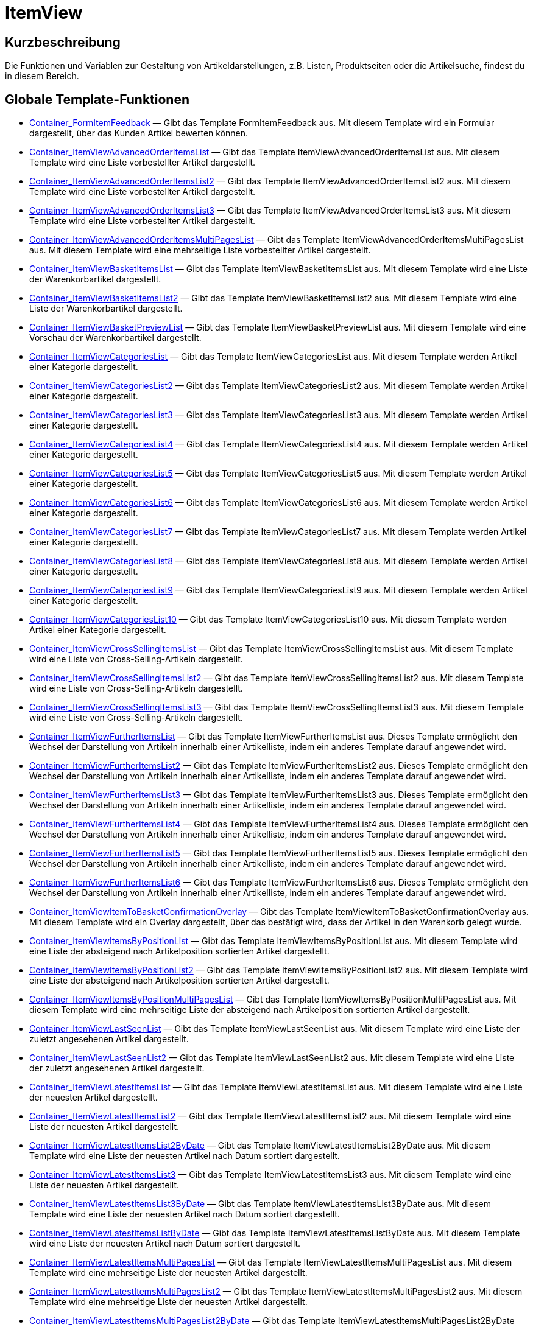 = ItemView
:lang: de
// include::{includedir}/_header.adoc[]
:keywords: ItemView
:position: 0

//  auto generated content Thu, 06 Jul 2017 00:26:28 +0200
== Kurzbeschreibung

Die Funktionen und Variablen zur Gestaltung von Artikeldarstellungen, z.B. Listen, Produktseiten oder die Artikelsuche, findest du in diesem Bereich.

== Globale Template-Funktionen

* <<omni-channel/online-shop/webshop-einrichten/cms-syntax#webdesign-itemview-container-formitemfeedback, Container_FormItemFeedback>> — Gibt das Template FormItemFeedback aus. Mit diesem Template wird ein Formular dargestellt, über das Kunden Artikel bewerten können.
* <<omni-channel/online-shop/webshop-einrichten/cms-syntax#webdesign-itemview-container-itemviewadvancedorderitemslist, Container_ItemViewAdvancedOrderItemsList>> — Gibt das Template ItemViewAdvancedOrderItemsList aus. Mit diesem Template wird eine Liste vorbestellter Artikel dargestellt.
* <<omni-channel/online-shop/webshop-einrichten/cms-syntax#webdesign-itemview-container-itemviewadvancedorderitemslist2, Container_ItemViewAdvancedOrderItemsList2>> — Gibt das Template ItemViewAdvancedOrderItemsList2 aus. Mit diesem Template wird eine Liste vorbestellter Artikel dargestellt.
* <<omni-channel/online-shop/webshop-einrichten/cms-syntax#webdesign-itemview-container-itemviewadvancedorderitemslist3, Container_ItemViewAdvancedOrderItemsList3>> — Gibt das Template ItemViewAdvancedOrderItemsList3 aus. Mit diesem Template wird eine Liste vorbestellter Artikel dargestellt.
* <<omni-channel/online-shop/webshop-einrichten/cms-syntax#webdesign-itemview-container-itemviewadvancedorderitemsmultipageslist, Container_ItemViewAdvancedOrderItemsMultiPagesList>> — Gibt das Template ItemViewAdvancedOrderItemsMultiPagesList aus. Mit diesem Template wird eine mehrseitige Liste vorbestellter Artikel dargestellt.
* <<omni-channel/online-shop/webshop-einrichten/cms-syntax#webdesign-itemview-container-itemviewbasketitemslist, Container_ItemViewBasketItemsList>> — Gibt das Template ItemViewBasketItemsList aus. Mit diesem Template wird eine Liste der Warenkorbartikel dargestellt.
* <<omni-channel/online-shop/webshop-einrichten/cms-syntax#webdesign-itemview-container-itemviewbasketitemslist2, Container_ItemViewBasketItemsList2>> — Gibt das Template ItemViewBasketItemsList2 aus. Mit diesem Template wird eine Liste der Warenkorbartikel dargestellt.
* <<omni-channel/online-shop/webshop-einrichten/cms-syntax#webdesign-itemview-container-itemviewbasketpreviewlist, Container_ItemViewBasketPreviewList>> — Gibt das Template ItemViewBasketPreviewList aus. Mit diesem Template wird eine Vorschau der Warenkorbartikel dargestellt.
* <<omni-channel/online-shop/webshop-einrichten/cms-syntax#webdesign-itemview-container-itemviewcategorieslist, Container_ItemViewCategoriesList>> — Gibt das Template ItemViewCategoriesList aus. Mit diesem Template werden Artikel einer Kategorie dargestellt.
* <<omni-channel/online-shop/webshop-einrichten/cms-syntax#webdesign-itemview-container-itemviewcategorieslist2, Container_ItemViewCategoriesList2>> — Gibt das Template ItemViewCategoriesList2 aus. Mit diesem Template werden Artikel einer Kategorie dargestellt.
* <<omni-channel/online-shop/webshop-einrichten/cms-syntax#webdesign-itemview-container-itemviewcategorieslist3, Container_ItemViewCategoriesList3>> — Gibt das Template ItemViewCategoriesList3 aus. Mit diesem Template werden Artikel einer Kategorie dargestellt.
* <<omni-channel/online-shop/webshop-einrichten/cms-syntax#webdesign-itemview-container-itemviewcategorieslist4, Container_ItemViewCategoriesList4>> — Gibt das Template ItemViewCategoriesList4 aus. Mit diesem Template werden Artikel einer Kategorie dargestellt.
* <<omni-channel/online-shop/webshop-einrichten/cms-syntax#webdesign-itemview-container-itemviewcategorieslist5, Container_ItemViewCategoriesList5>> — Gibt das Template ItemViewCategoriesList5 aus. Mit diesem Template werden Artikel einer Kategorie dargestellt.
* <<omni-channel/online-shop/webshop-einrichten/cms-syntax#webdesign-itemview-container-itemviewcategorieslist6, Container_ItemViewCategoriesList6>> — Gibt das Template ItemViewCategoriesList6 aus. Mit diesem Template werden Artikel einer Kategorie dargestellt.
* <<omni-channel/online-shop/webshop-einrichten/cms-syntax#webdesign-itemview-container-itemviewcategorieslist7, Container_ItemViewCategoriesList7>> — Gibt das Template ItemViewCategoriesList7 aus. Mit diesem Template werden Artikel einer Kategorie dargestellt.
* <<omni-channel/online-shop/webshop-einrichten/cms-syntax#webdesign-itemview-container-itemviewcategorieslist8, Container_ItemViewCategoriesList8>> — Gibt das Template ItemViewCategoriesList8 aus. Mit diesem Template werden Artikel einer Kategorie dargestellt.
* <<omni-channel/online-shop/webshop-einrichten/cms-syntax#webdesign-itemview-container-itemviewcategorieslist9, Container_ItemViewCategoriesList9>> — Gibt das Template ItemViewCategoriesList9 aus. Mit diesem Template werden Artikel einer Kategorie dargestellt.
* <<omni-channel/online-shop/webshop-einrichten/cms-syntax#webdesign-itemview-container-itemviewcategorieslist10, Container_ItemViewCategoriesList10>> — Gibt das Template ItemViewCategoriesList10 aus. Mit diesem Template werden Artikel einer Kategorie dargestellt.
* <<omni-channel/online-shop/webshop-einrichten/cms-syntax#webdesign-itemview-container-itemviewcrosssellingitemslist, Container_ItemViewCrossSellingItemsList>> — Gibt das Template ItemViewCrossSellingItemsList aus. Mit diesem Template wird eine Liste von Cross-Selling-Artikeln dargestellt.
* <<omni-channel/online-shop/webshop-einrichten/cms-syntax#webdesign-itemview-container-itemviewcrosssellingitemslist2, Container_ItemViewCrossSellingItemsList2>> — Gibt das Template ItemViewCrossSellingItemsList2 aus. Mit diesem Template wird eine Liste von Cross-Selling-Artikeln dargestellt.
* <<omni-channel/online-shop/webshop-einrichten/cms-syntax#webdesign-itemview-container-itemviewcrosssellingitemslist3, Container_ItemViewCrossSellingItemsList3>> — Gibt das Template ItemViewCrossSellingItemsList3 aus. Mit diesem Template wird eine Liste von Cross-Selling-Artikeln dargestellt.
* <<omni-channel/online-shop/webshop-einrichten/cms-syntax#webdesign-itemview-container-itemviewfurtheritemslist, Container_ItemViewFurtherItemsList>> — Gibt das Template ItemViewFurtherItemsList aus. Dieses Template ermöglicht den Wechsel der Darstellung von Artikeln innerhalb einer Artikelliste, indem ein anderes Template darauf angewendet wird.
* <<omni-channel/online-shop/webshop-einrichten/cms-syntax#webdesign-itemview-container-itemviewfurtheritemslist2, Container_ItemViewFurtherItemsList2>> — Gibt das Template ItemViewFurtherItemsList2 aus. Dieses Template ermöglicht den Wechsel der Darstellung von Artikeln innerhalb einer Artikelliste, indem ein anderes Template darauf angewendet wird.
* <<omni-channel/online-shop/webshop-einrichten/cms-syntax#webdesign-itemview-container-itemviewfurtheritemslist3, Container_ItemViewFurtherItemsList3>> — Gibt das Template ItemViewFurtherItemsList3 aus. Dieses Template ermöglicht den Wechsel der Darstellung von Artikeln innerhalb einer Artikelliste, indem ein anderes Template darauf angewendet wird.
* <<omni-channel/online-shop/webshop-einrichten/cms-syntax#webdesign-itemview-container-itemviewfurtheritemslist4, Container_ItemViewFurtherItemsList4>> — Gibt das Template ItemViewFurtherItemsList4 aus. Dieses Template ermöglicht den Wechsel der Darstellung von Artikeln innerhalb einer Artikelliste, indem ein anderes Template darauf angewendet wird.
* <<omni-channel/online-shop/webshop-einrichten/cms-syntax#webdesign-itemview-container-itemviewfurtheritemslist5, Container_ItemViewFurtherItemsList5>> — Gibt das Template ItemViewFurtherItemsList5 aus. Dieses Template ermöglicht den Wechsel der Darstellung von Artikeln innerhalb einer Artikelliste, indem ein anderes Template darauf angewendet wird.
* <<omni-channel/online-shop/webshop-einrichten/cms-syntax#webdesign-itemview-container-itemviewfurtheritemslist6, Container_ItemViewFurtherItemsList6>> — Gibt das Template ItemViewFurtherItemsList6 aus. Dieses Template ermöglicht den Wechsel der Darstellung von Artikeln innerhalb einer Artikelliste, indem ein anderes Template darauf angewendet wird.
* <<omni-channel/online-shop/webshop-einrichten/cms-syntax#webdesign-itemview-container-itemviewitemtobasketconfirmationoverlay, Container_ItemViewItemToBasketConfirmationOverlay>> — Gibt das Template ItemViewItemToBasketConfirmationOverlay aus. Mit diesem Template wird ein Overlay dargestellt, über das bestätigt wird, dass der Artikel in den Warenkorb gelegt wurde.
* <<omni-channel/online-shop/webshop-einrichten/cms-syntax#webdesign-itemview-container-itemviewitemsbypositionlist, Container_ItemViewItemsByPositionList>> — Gibt das Template ItemViewItemsByPositionList aus. Mit diesem Template wird eine Liste der absteigend nach Artikelposition sortierten Artikel dargestellt.
* <<omni-channel/online-shop/webshop-einrichten/cms-syntax#webdesign-itemview-container-itemviewitemsbypositionlist2, Container_ItemViewItemsByPositionList2>> — Gibt das Template ItemViewItemsByPositionList2 aus. Mit diesem Template wird eine Liste der absteigend nach Artikelposition sortierten Artikel dargestellt.
* <<omni-channel/online-shop/webshop-einrichten/cms-syntax#webdesign-itemview-container-itemviewitemsbypositionmultipageslist, Container_ItemViewItemsByPositionMultiPagesList>> — Gibt das Template ItemViewItemsByPositionMultiPagesList aus. Mit diesem Template wird eine mehrseitige Liste der absteigend nach Artikelposition sortierten Artikel dargestellt.
* <<omni-channel/online-shop/webshop-einrichten/cms-syntax#webdesign-itemview-container-itemviewlastseenlist, Container_ItemViewLastSeenList>> — Gibt das Template ItemViewLastSeenList aus. Mit diesem Template wird eine Liste der zuletzt angesehenen Artikel dargestellt.
* <<omni-channel/online-shop/webshop-einrichten/cms-syntax#webdesign-itemview-container-itemviewlastseenlist2, Container_ItemViewLastSeenList2>> — Gibt das Template ItemViewLastSeenList2 aus. Mit diesem Template wird eine Liste der zuletzt angesehenen Artikel dargestellt.
* <<omni-channel/online-shop/webshop-einrichten/cms-syntax#webdesign-itemview-container-itemviewlatestitemslist, Container_ItemViewLatestItemsList>> — Gibt das Template ItemViewLatestItemsList aus. Mit diesem Template wird eine Liste der neuesten Artikel dargestellt.
* <<omni-channel/online-shop/webshop-einrichten/cms-syntax#webdesign-itemview-container-itemviewlatestitemslist2, Container_ItemViewLatestItemsList2>> — Gibt das Template ItemViewLatestItemsList2 aus. Mit diesem Template wird eine Liste der neuesten Artikel dargestellt.
* <<omni-channel/online-shop/webshop-einrichten/cms-syntax#webdesign-itemview-container-itemviewlatestitemslist2bydate, Container_ItemViewLatestItemsList2ByDate>> — Gibt das Template ItemViewLatestItemsList2ByDate aus. Mit diesem Template wird eine Liste der neuesten Artikel nach Datum sortiert dargestellt.
* <<omni-channel/online-shop/webshop-einrichten/cms-syntax#webdesign-itemview-container-itemviewlatestitemslist3, Container_ItemViewLatestItemsList3>> — Gibt das Template ItemViewLatestItemsList3 aus. Mit diesem Template wird eine Liste der neuesten Artikel dargestellt.
* <<omni-channel/online-shop/webshop-einrichten/cms-syntax#webdesign-itemview-container-itemviewlatestitemslist3bydate, Container_ItemViewLatestItemsList3ByDate>> — Gibt das Template ItemViewLatestItemsList3ByDate aus. Mit diesem Template wird eine Liste der neuesten Artikel nach Datum sortiert dargestellt.
* <<omni-channel/online-shop/webshop-einrichten/cms-syntax#webdesign-itemview-container-itemviewlatestitemslistbydate, Container_ItemViewLatestItemsListByDate>> — Gibt das Template ItemViewLatestItemsListByDate aus. Mit diesem Template wird eine Liste der neuesten Artikel nach Datum sortiert dargestellt.
* <<omni-channel/online-shop/webshop-einrichten/cms-syntax#webdesign-itemview-container-itemviewlatestitemsmultipageslist, Container_ItemViewLatestItemsMultiPagesList>> — Gibt das Template ItemViewLatestItemsMultiPagesList aus. Mit diesem Template wird eine mehrseitige Liste der neuesten Artikel dargestellt.
* <<omni-channel/online-shop/webshop-einrichten/cms-syntax#webdesign-itemview-container-itemviewlatestitemsmultipageslist2, Container_ItemViewLatestItemsMultiPagesList2>> — Gibt das Template ItemViewLatestItemsMultiPagesList2 aus. Mit diesem Template wird eine mehrseitige Liste der neuesten Artikel dargestellt.
* <<omni-channel/online-shop/webshop-einrichten/cms-syntax#webdesign-itemview-container-itemviewlatestitemsmultipageslist2bydate, Container_ItemViewLatestItemsMultiPagesList2ByDate>> — Gibt das Template ItemViewLatestItemsMultiPagesList2ByDate aus. Mit diesem Template wird eine mehrseitige Liste der neuesten Artikel nach Datum sortiert dargestellt.
* <<omni-channel/online-shop/webshop-einrichten/cms-syntax#webdesign-itemview-container-itemviewlatestitemsmultipageslistbydate, Container_ItemViewLatestItemsMultiPagesListByDate>> — Gibt das Template ItemViewLatestItemsMultiPagesListByDate aus. Mit diesem Template wird eine mehrseitige Liste der neuesten Artikel nach Datum sortiert dargestellt.
* <<omni-channel/online-shop/webshop-einrichten/cms-syntax#webdesign-itemview-container-itemviewliveshopping, Container_ItemViewLiveShopping>> — Gibt das Template ItemViewLiveShopping aus. Mit diesem Template wird eine Live-Shopping-Ansicht dargestellt.
* <<omni-channel/online-shop/webshop-einrichten/cms-syntax#webdesign-itemview-container-itemviewliveshopping2, Container_ItemViewLiveShopping2>> — Gibt das Template ItemViewLiveShopping2 aus. Mit diesem Template wird eine Live-Shopping-Ansicht dargestellt.
* <<omni-channel/online-shop/webshop-einrichten/cms-syntax#webdesign-itemview-container-itemviewmanualselectionlist, Container_ItemViewManualSelectionList>> — Gibt das Template ItemViewManualSelectionList aus. Mit diesem Template wird eine Liste von manuell zusammengestellten Artikeln dargestellt.
* <<omni-channel/online-shop/webshop-einrichten/cms-syntax#webdesign-itemview-container-itemviewmanualselectionlist2, Container_ItemViewManualSelectionList2>> — Gibt das Template ItemViewManualSelectionList2 aus. Mit diesem Template wird eine Liste von manuell zusammengestellten Artikeln dargestellt.
* <<omni-channel/online-shop/webshop-einrichten/cms-syntax#webdesign-itemview-container-itemviewmanualselectionlist3, Container_ItemViewManualSelectionList3>> — Gibt das Template ItemViewManualSelectionList3 aus. Mit diesem Template wird eine Liste von manuell zusammengestellten Artikeln dargestellt.
* <<omni-channel/online-shop/webshop-einrichten/cms-syntax#webdesign-itemview-container-itemviewmanualselectionlist4, Container_ItemViewManualSelectionList4>> — Gibt das Template ItemViewManualSelectionList4 aus. Mit diesem Template wird eine Liste von manuell zusammengestellten Artikeln dargestellt.
* <<omni-channel/online-shop/webshop-einrichten/cms-syntax#webdesign-itemview-container-itemviewmanualselectionlist5, Container_ItemViewManualSelectionList5>> — Gibt das Template ItemViewManualSelectionList5 aus. Mit diesem Template wird eine Liste von manuell zusammengestellten Artikeln dargestellt.
* <<omni-channel/online-shop/webshop-einrichten/cms-syntax#webdesign-itemview-container-itemviewmanualselectionlist6, Container_ItemViewManualSelectionList6>> — Gibt das Template ItemViewManualSelectionList6 aus. Mit diesem Template wird eine Liste von manuell zusammengestellten Artikeln dargestellt.
* <<omni-channel/online-shop/webshop-einrichten/cms-syntax#webdesign-itemview-container-itemviewrandomlist, Container_ItemViewRandomList>> — Gibt das Template ItemViewRandomList aus. Mit diesem Template wird eine Liste zufälliger Artikel dargestellt.
* <<omni-channel/online-shop/webshop-einrichten/cms-syntax#webdesign-itemview-container-itemviewsinglecrosssellingitem, Container_ItemViewSingleCrossSellingItem>> — Gibt das Template ItemViewSingleCrossSellingItem aus. Mit diesem Template wird die Einzelartikelansicht eines Cross-Selling-Artikels dargestellt.
* <<omni-channel/online-shop/webshop-einrichten/cms-syntax#webdesign-itemview-container-itemviewsingleitem, Container_ItemViewSingleItem>> — Gibt das Template ItemViewSingleItem aus. Mit diesem Template wird Einzelartikelansicht dargestellt.
* <<omni-channel/online-shop/webshop-einrichten/cms-syntax#webdesign-itemview-container-itemviewsingleitem2, Container_ItemViewSingleItem2>> — Gibt das Template ItemViewSingleItem2 aus. Mit diesem Template wird Einzelartikelansicht dargestellt.
* <<omni-channel/online-shop/webshop-einrichten/cms-syntax#webdesign-itemview-container-itemviewsingleitem3, Container_ItemViewSingleItem3>> — Gibt das Template ItemViewSingleItem3 aus. Mit diesem Template wird Einzelartikelansicht dargestellt.
* <<omni-channel/online-shop/webshop-einrichten/cms-syntax#webdesign-itemview-container-itemviewsingleitem4, Container_ItemViewSingleItem4>> — Gibt das Template ItemViewSingleItem4 aus. Mit diesem Template wird Einzelartikelansicht dargestellt.
* <<omni-channel/online-shop/webshop-einrichten/cms-syntax#webdesign-itemview-container-itemviewsingleitem5, Container_ItemViewSingleItem5>> — Gibt das Template ItemViewSingleItem5 aus. Mit diesem Template wird Einzelartikelansicht dargestellt.
* <<omni-channel/online-shop/webshop-einrichten/cms-syntax#webdesign-itemview-container-itemviewspecialofferslist, Container_ItemViewSpecialOffersList>> — Gibt das Template ItemViewSpecialOffersList aus. Mit diesem Template wird eine Liste der Artikel im Angebot dargestellt.
* <<omni-channel/online-shop/webshop-einrichten/cms-syntax#webdesign-itemview-container-itemviewspecialofferslist2, Container_ItemViewSpecialOffersList2>> — Gibt das Template ItemViewSpecialOffersList2 aus. Mit diesem Template wird eine Liste der Artikel im Angebot dargestellt.
* <<omni-channel/online-shop/webshop-einrichten/cms-syntax#webdesign-itemview-container-itemviewspecialoffersmultipageslist, Container_ItemViewSpecialOffersMultiPagesList>> — Gibt das Template ItemViewSpecialOffersMultiPagesList aus. Mit diesem Template wird eine mehrseitige Liste der Artikel im Angebot dargestellt.
* <<omni-channel/online-shop/webshop-einrichten/cms-syntax#webdesign-itemview-container-itemviewtopsellerslist, Container_ItemViewTopSellersList>> — Gibt das Template ItemViewTopSellersList aus. Mit diesem Template wird eine Liste meistverkaufter Artikel dargestellt.
* <<omni-channel/online-shop/webshop-einrichten/cms-syntax#webdesign-itemview-container-itemviewtopsellerslist2, Container_ItemViewTopSellersList2>> — Gibt das Template ItemViewTopSellersList2 aus. Mit diesem Template wird eine Liste meistverkaufter Artikel dargestellt.
* <<omni-channel/online-shop/webshop-einrichten/cms-syntax#webdesign-itemview-container-itemviewtopsellersmultipageslist, Container_ItemViewTopSellersMultiPagesList>> — Gibt das Template ItemViewTopSellersMultiPagesList aus. Mit diesem Template wird eine mehrseitige Liste meistverkaufter Artikel dargestellt.
* <<omni-channel/online-shop/webshop-einrichten/cms-syntax#webdesign-itemview-container-yoochoose-recommendations, Container_YOOCHOOSE_Recommendations>> — Entspricht dem Template Container_ItemViewCrossSellingItemsList bzw. Container_ItemViewCrossSellingItemsList2, nutzt jedoch statt der Cross-Selling-Artikel die von YOOCHOOSE empfohlenen Artikel. Yoochoose muss im Menü *Einrichtung » Mandant » Mandant wählen » Dienste » YOOCHOOSE* aktiviert werden.
* <<omni-channel/online-shop/webshop-einrichten/cms-syntax#webdesign-itemview-getdeliverydate, GetDeliveryDate>>
* <<omni-channel/online-shop/webshop-einrichten/cms-syntax#webdesign-itemview-getitempropertieslistbygroupid, GetItemPropertiesListByGroupId>> — Liefert ein Array mit Datenfeldern für alle sich in einer Merkmalgruppe befindlichen Merkmale.
* <<omni-channel/online-shop/webshop-einrichten/cms-syntax#webdesign-itemview-getitemviewadvancedorderitemslist, GetItemViewAdvancedOrderItemsList>> — Liefert ein Array mit vorbestellbaren Artikeln zurück.
* <<omni-channel/online-shop/webshop-einrichten/cms-syntax#webdesign-itemview-getitemviewadvancedorderitemslist2, GetItemViewAdvancedOrderItemsList2>> — Liefert ein Array mit vorbestellbaren Artikeln zurück.
* <<omni-channel/online-shop/webshop-einrichten/cms-syntax#webdesign-itemview-getitemviewadvancedorderitemslist3, GetItemViewAdvancedOrderItemsList3>> — Liefert ein Array mit vorbestellbaren Artikeln zurück.
* <<omni-channel/online-shop/webshop-einrichten/cms-syntax#webdesign-itemview-getitemviewadvancedorderitemsmultipageslist, GetItemViewAdvancedOrderItemsMultiPagesList>> — Liefert ein Array mit vorbestellbaren Artikeln auf mehreren Seiten zurück. Optional kann die Anzahl der Artikel pro Seite eingeschränkt und die Darstellung auf Artikel der aktuellen Kategorie beschränkt werden.
* <<omni-channel/online-shop/webshop-einrichten/cms-syntax#webdesign-itemview-getitemviewbasketitemslist, GetItemViewBasketItemsList>> — Liefert ein Array mit den Artikeln im Warenkorb zurück.
* <<omni-channel/online-shop/webshop-einrichten/cms-syntax#webdesign-itemview-getitemviewbasketitemslist2, GetItemViewBasketItemsList2>> — Liefert ein Array mit den Artikeln im Warenkorb zurück.
* <<omni-channel/online-shop/webshop-einrichten/cms-syntax#webdesign-itemview-getitemviewbasketpreviewlist, GetItemViewBasketPreviewList>> — Liefert ein Array mit einer Vorschau der Artikel im Warenkorb zurück.
* <<omni-channel/online-shop/webshop-einrichten/cms-syntax#webdesign-itemview-getitemviewcategorieslist, GetItemViewCategoriesList>> — Liefert ein Array mit allen Artikeldaten zurück, die mit der aktuellen Kategorie verknüpft wurden.
* <<omni-channel/online-shop/webshop-einrichten/cms-syntax#webdesign-itemview-getitemviewcategorieslist2, GetItemViewCategoriesList2>> — Liefert ein Array mit allen Artikeldaten zurück, die mit der aktuellen Kategorie verknüpft wurden.
* <<omni-channel/online-shop/webshop-einrichten/cms-syntax#webdesign-itemview-getitemviewcategorieslist3, GetItemViewCategoriesList3>> — Liefert ein Array mit allen Artikeldaten zurück, die mit der aktuellen Kategorie verknüpft wurden.
* <<omni-channel/online-shop/webshop-einrichten/cms-syntax#webdesign-itemview-getitemviewcategorieslist4, GetItemViewCategoriesList4>> — Liefert ein Array mit allen Artikeldaten zurück, die mit der aktuellen Kategorie verknüpft wurden.
* <<omni-channel/online-shop/webshop-einrichten/cms-syntax#webdesign-itemview-getitemviewcategorieslist5, GetItemViewCategoriesList5>> — Liefert ein Array mit allen Artikeldaten zurück, die mit der aktuellen Kategorie verknüpft wurden.
* <<omni-channel/online-shop/webshop-einrichten/cms-syntax#webdesign-itemview-getitemviewcategorieslist6, GetItemViewCategoriesList6>> — Liefert ein Array mit allen Artikeldaten zurück, die mit der aktuellen Kategorie verknüpft wurden.
* <<omni-channel/online-shop/webshop-einrichten/cms-syntax#webdesign-itemview-getitemviewcategorieslist7, GetItemViewCategoriesList7>> — Liefert ein Array mit allen Artikeldaten zurück, die mit der aktuellen Kategorie verknüpft wurden.
* <<omni-channel/online-shop/webshop-einrichten/cms-syntax#webdesign-itemview-getitemviewcategorieslist8, GetItemViewCategoriesList8>> — Liefert ein Array mit allen Artikeldaten zurück, die mit der aktuellen Kategorie verknüpft wurden.
* <<omni-channel/online-shop/webshop-einrichten/cms-syntax#webdesign-itemview-getitemviewcategorieslist9, GetItemViewCategoriesList9>> — Liefert ein Array mit allen Artikeldaten zurück, die mit der aktuellen Kategorie verknüpft wurden.
* <<omni-channel/online-shop/webshop-einrichten/cms-syntax#webdesign-itemview-getitemviewcategorieslist10, GetItemViewCategoriesList10>> — Liefert ein Array mit allen Artikeldaten zurück, die mit der aktuellen Kategorie verknüpft wurden.
* <<omni-channel/online-shop/webshop-einrichten/cms-syntax#webdesign-itemview-getitemviewcrosssellingitemslist, GetItemViewCrossSellingItemsList>> — Liefert ein Array mit allen Artikeldaten zurück, die als Cross-Selling-Artikel definiert wurden. Je nach Übergabeparameter werden hier die Cross-Selling-Artikel des aktuellen Artikels (SingleItem), der zuletzt angesehenen Artikel (LastSeenItem) oder der Artikel im Warenkorb zurückgegeben.
* <<omni-channel/online-shop/webshop-einrichten/cms-syntax#webdesign-itemview-getitemviewcrosssellingitemslist2, GetItemViewCrossSellingItemsList2>> — Liefert ein Array mit allen Artikeldaten zurück, die als Cross-Selling-Artikel definiert wurden. Je nach Übergabeparameter werden hier die Cross-Selling-Artikel des aktuellen Artikels (SingleItem), der zuletzt angesehenen Artikel (LastSeenItem) oder der Artikel im Warenkorb zurückgegeben.
* <<omni-channel/online-shop/webshop-einrichten/cms-syntax#webdesign-itemview-getitemviewcrosssellingitemslist3, GetItemViewCrossSellingItemsList3>> — Liefert ein Array mit allen Artikeldaten zurück, die als Cross-Selling-Artikel definiert wurden. Je nach Übergabeparameter werden hier die Cross-Selling-Artikel des aktuellen Artikels (SingleItem), der zuletzt angesehenen Artikel (LastSeenItem) oder der Artikel im Warenkorb zurückgegeben.
* <<omni-channel/online-shop/webshop-einrichten/cms-syntax#webdesign-itemview-getitemviewcrosssellingitemslistbycharacter, GetItemViewCrossSellingItemsListByCharacter>> — Liefert ein Array mit Artikeln zurück, mit denen das übergegebene Merkmal verknüpft wurde. Die Artikel-ID und die Merkmal-ID müssen angegeben werden. Optional kann die Darstellung auf einen bestimmten Cross-Selling-Typ beschränkt werden.
* <<omni-channel/online-shop/webshop-einrichten/cms-syntax#webdesign-itemview-getitemviewcrosssellingitemslistbytype, GetItemViewCrossSellingItemsListByType>> — Liefert ein Array mit den Artikeln zurück, die als Cross-Selling-Artikel mit der übergegebenen Cross-Selling-Beziehung definiert wurden. Die Artikel-ID und der Cross-Selling-Typ müssen angegeben werden.
* <<omni-channel/online-shop/webshop-einrichten/cms-syntax#webdesign-itemview-getitemviewitemparamslist, GetItemViewItemParamsList>> — Liefert ein Array mit Merkmalen zurück, die zu einem Artikel gehören. Die Artikel-ID muss angegeben werden.
* <<omni-channel/online-shop/webshop-einrichten/cms-syntax#webdesign-itemview-getitemviewitemsbypositionlist, GetItemViewItemsByPositionList>> — Liefert ein Array mit nach Artikelposition sortierten Artikeln zurück.
* <<omni-channel/online-shop/webshop-einrichten/cms-syntax#webdesign-itemview-getitemviewitemsbypositionlist2, GetItemViewItemsByPositionList2>> — Liefert ein Array mit nach Artikelposition sortierten Artikeln zurück.
* <<omni-channel/online-shop/webshop-einrichten/cms-syntax#webdesign-itemview-getitemviewitemsbypositionmultipageslist, GetItemViewItemsByPositionMultiPagesList>> — Liefert ein Array mit nach Artikelposition sortierten Artikeln zurück. Die Liste wird auf mehreren Seiten dargestellt.
* <<omni-channel/online-shop/webshop-einrichten/cms-syntax#webdesign-itemview-getitemviewitemslistbycharacter, GetItemViewItemsListByCharacter>> — Liefert ein Array mit Artikeln zurück, mit denen das übergegebene Merkmal verknüpft wurde.
* <<omni-channel/online-shop/webshop-einrichten/cms-syntax#webdesign-itemview-getitemviewlastseenlist, GetItemViewLastSeenList>> — Liefert ein Array mit den zuletzt angezeigten Artikeln zurück. Optional kann die Darstellung auf Artikel der aktuellen Kategorie beschränkt werden.
* <<omni-channel/online-shop/webshop-einrichten/cms-syntax#webdesign-itemview-getitemviewlastseenlist2, GetItemViewLastSeenList2>> — Liefert ein Array mit den zuletzt angezeigten Artikeln zurück. Optional kann die Darstellung auf Artikel der aktuellen Kategorie beschränkt werden.
* <<omni-channel/online-shop/webshop-einrichten/cms-syntax#webdesign-itemview-getitemviewlatestitemslist, GetItemViewLatestItemsList>> — Liefert ein Array mit den neuesten Artikeln zurück. Optional kann die Darstellung auf Artikel der aktuellen Kategorie beschränkt werden.
* <<omni-channel/online-shop/webshop-einrichten/cms-syntax#webdesign-itemview-getitemviewlatestitemslist2, GetItemViewLatestItemsList2>> — Liefert ein Array mit den neuesten Artikeln zurück. Optional kann die Darstellung auf Artikel der aktuellen Kategorie beschränkt werden.
* <<omni-channel/online-shop/webshop-einrichten/cms-syntax#webdesign-itemview-getitemviewlatestitemslist2bydate, GetItemViewLatestItemsList2ByDate>> — Liefert ein Array mit den neuesten Artikeln nach Datum sortiert zurück. Optional kann die Darstellung auf Artikel der aktuellen Kategorie beschränkt werden.
* <<omni-channel/online-shop/webshop-einrichten/cms-syntax#webdesign-itemview-getitemviewlatestitemslist3, GetItemViewLatestItemsList3>> — Liefert ein Array mit den neuesten Artikeln zurück. Optional kann die Darstellung auf Artikel der aktuellen Kategorie beschränkt werden.
* <<omni-channel/online-shop/webshop-einrichten/cms-syntax#webdesign-itemview-getitemviewlatestitemslist3bydate, GetItemViewLatestItemsList3ByDate>> — Liefert ein Array mit den neuesten Artikeln nach Datum sortiert zurück. Optional kann die Darstellung auf Artikel der aktuellen Kategorie beschränkt werden.
* <<omni-channel/online-shop/webshop-einrichten/cms-syntax#webdesign-itemview-getitemviewlatestitemslistbydate, GetItemViewLatestItemsListByDate>> — Liefert ein Array mit den neuesten Artikeln nach Datum sortiert zurück. Optional kann die Darstellung auf Artikel der aktuellen Kategorie beschränkt werden.
* <<omni-channel/online-shop/webshop-einrichten/cms-syntax#webdesign-itemview-getitemviewlatestitemsmultipageslist, GetItemViewLatestItemsMultiPagesList>> — Liefert ein Array mit den neuesten Artikeln auf mehreren Seiten zurück. Optional kann die Darstellung auf Artikel der aktuellen Kategorie beschränkt werden.
* <<omni-channel/online-shop/webshop-einrichten/cms-syntax#webdesign-itemview-getitemviewlatestitemsmultipageslist2, GetItemViewLatestItemsMultiPagesList2>> — Liefert ein Array mit den neuesten Artikeln auf mehreren Seiten zurück. Optional kann die Darstellung auf Artikel der aktuellen Kategorie beschränkt werden.
* <<omni-channel/online-shop/webshop-einrichten/cms-syntax#webdesign-itemview-getitemviewlatestitemsmultipageslist2bydate, GetItemViewLatestItemsMultiPagesList2ByDate>> — Liefert ein Array mit den neuesten Artikeln auf mehreren Seiten nach Datum sortiert zurück. Optional kann die Darstellung auf Artikel der aktuellen Kategorie beschränkt werden.
* <<omni-channel/online-shop/webshop-einrichten/cms-syntax#webdesign-itemview-getitemviewlatestitemsmultipageslistbydate, GetItemViewLatestItemsMultiPagesListByDate>> — Liefert ein Array mit den neuesten Artikeln auf mehreren Seiten nach Datum sortiert zurück.  Optional kann die Darstellung auf Artikel der aktuellen Kategorie beschränkt werden.
* <<omni-channel/online-shop/webshop-einrichten/cms-syntax#webdesign-itemview-getitemviewmanualselectionlist, GetItemViewManualSelectionList>> — Liefert ein Array mit manuell zusammengestellten Artikeln zurück.
* <<omni-channel/online-shop/webshop-einrichten/cms-syntax#webdesign-itemview-getitemviewmanualselectionlist2, GetItemViewManualSelectionList2>> — Liefert ein Array mit manuell zusammengestellten Artikeln zurück.
* <<omni-channel/online-shop/webshop-einrichten/cms-syntax#webdesign-itemview-getitemviewmanualselectionlist3, GetItemViewManualSelectionList3>> — Liefert ein Array mit manuell zusammengestellten Artikeln zurück.
* <<omni-channel/online-shop/webshop-einrichten/cms-syntax#webdesign-itemview-getitemviewmanualselectionlist4, GetItemViewManualSelectionList4>> — Liefert ein Array mit manuell zusammengestellten Artikeln zurück.
* <<omni-channel/online-shop/webshop-einrichten/cms-syntax#webdesign-itemview-getitemviewmanualselectionlist5, GetItemViewManualSelectionList5>> — Liefert ein Array mit manuell zusammengestellten Artikeln zurück.
* <<omni-channel/online-shop/webshop-einrichten/cms-syntax#webdesign-itemview-getitemviewmanualselectionlist6, GetItemViewManualSelectionList6>> — Liefert ein Array mit manuell zusammengestellten Artikeln zurück.
* <<omni-channel/online-shop/webshop-einrichten/cms-syntax#webdesign-itemview-getitemviewrandomlist, GetItemViewRandomList>> — Liefert ein Array mit zufällig ausgewählten Artikeln zurück.
* <<omni-channel/online-shop/webshop-einrichten/cms-syntax#webdesign-itemview-getitemviewspecialofferslist, GetItemViewSpecialOffersList>> — Liefert ein Array mit den Artikeln zurück, die als Angebotsartikel definiert wurden.
* <<omni-channel/online-shop/webshop-einrichten/cms-syntax#webdesign-itemview-getitemviewspecialofferslist2, GetItemViewSpecialOffersList2>> — Liefert ein Array mit den Artikeln zurück, die als Angebotsartikel definiert wurden.
* <<omni-channel/online-shop/webshop-einrichten/cms-syntax#webdesign-itemview-getitemviewspecialoffersmultipageslist, GetItemViewSpecialOffersMultiPagesList>> — Liefert ein Array mit den Artikeln zurück, die als Angebotsartikel definiert wurden. Die Liste wird auf mehreren Seiten dargestellt.
* <<omni-channel/online-shop/webshop-einrichten/cms-syntax#webdesign-itemview-getitemviewtopsellerslist, GetItemViewTopSellersList>> — Liefert ein Array mit den meistverkauften Artikeln zurück. Optional kann die Darstellung auf Artikel der aktuellen Kategorie beschränkt werden.
* <<omni-channel/online-shop/webshop-einrichten/cms-syntax#webdesign-itemview-getitemviewtopsellerslist2, GetItemViewTopSellersList2>> — Liefert ein Array mit den meistverkauften Artikeln zurück. Optional kann die Darstellung auf Artikel der aktuellen Kategorie beschränkt werden.
* <<omni-channel/online-shop/webshop-einrichten/cms-syntax#webdesign-itemview-getitemviewtopsellersmultipageslist, GetItemViewTopSellersMultiPagesList>> — Liefert ein Array mit den meistverkauften Artikeln zurück. Die Liste wird auf mehreren Seiten dargestellt. Optional kann die Darstellung auf Artikel der aktuellen Kategorie beschränkt werden.

== Templates

* <<omni-channel/online-shop/webshop-einrichten/cms-syntax#webdesign-itemview-itemviewitemtobasketconfirmationcontainer, ItemViewItemToBasketConfirmationContainer>>

== Globale Template-Variablen

* $CHANGE_VIEW_TO_FURTHER_ITEMS_LIST — Ist eine Konstante zur Änderung der Artikelansicht. Entspricht der Einstellung *ItemViewFurtherItemsList*.
* $CHANGE_VIEW_TO_FURTHER_ITEMS_LIST2 — Ist eine Konstante zur Änderung der Artikelansicht. Entspricht der Einstellung *ItemViewFurtherItemsList2*.
* $CHANGE_VIEW_TO_FURTHER_ITEMS_LIST3 — Ist eine Konstante zur Änderung der Artikelansicht. Entspricht der Einstellung *ItemViewFurtherItemsList3*.
* $CHANGE_VIEW_TO_FURTHER_ITEMS_LIST4 — Ist eine Konstante zur Änderung der Artikelansicht. Entspricht der Einstellung *ItemViewFurtherItemsList4*.
* $CHANGE_VIEW_TO_FURTHER_ITEMS_LIST5 — Ist eine Konstante zur Änderung der Artikelansicht. Entspricht der Einstellung *ItemViewFurtherItemsList5*.
* $CHANGE_VIEW_TO_FURTHER_ITEMS_LIST6 — Ist eine Konstante zur Änderung der Artikelansicht. Entspricht der Einstellung *ItemViewFurtherItemsList6*.
* $CurrentItemId — Beinhaltet die ID des aktuellen Artikels.
* $CurrentPage — Beinhaltet die Seitennummer der aktuellen Seite.
* $GROUP_ITEMS_BY_ATTRIBUTES — Ist eine Konstante zur Gruppierung von Artikeln in der Artikelkategorieansicht. Entspricht der Einstellung *Gruppierung nach Attributen*.
* $GROUP_ITEMS_BY_VARIANT — Ist eine Konstante zur Gruppierung von Artikeln in der Artikelkategorieansicht. Entspricht der Einstellung *Gruppierung nach Varianten*.
* $GROUP_ITEMS_NO — Ist eine Konstante zur Variantengruppierung der Artikelkategorieansicht. Entspricht der Einstellung *keine Gruppierung*.
* $ITEM_SORTING_ID_DESC — Ist eine Konstante zur Sortierung von Artikeln. Entspricht der Einstellung *Artikel-ID absteigend*.
* $ITEM_SORTING_NAME_ASC — Ist eine Konstante zur Sortierung von Artikeln. Entspricht der Einstellung *Artikelname aufsteigend*.
* $ITEM_SORTING_NAME_DESC — Ist eine Konstante zur Sortierung von Artikeln. Entspricht der Einstellung *Artikelname absteigend*.
* $ITEM_SORTING_POSITION_ASC — Ist eine Konstante zur Sortierung von Artikeln. Entspricht der Einstellung *Artikelposition aufsteigend*.
* $ITEM_SORTING_POSITION_DESC — Ist eine Konstante zur Sortierung von Artikeln. Entspricht der Einstellung *Artikelposition absteigend*.
* $ITEM_SORTING_PRICE_ASC — Ist eine Konstante zur Sortierung von Artikeln. Entspricht der Einstellung *Preis aufsteigend*.
* $ITEM_SORTING_PRICE_DESC — Ist eine Konstante zur Sortierung von Artikeln. Entspricht der Einstellung *Preis absteigend*.
* $ITEM_SORTING_PRODUCER_NAME_ASC — Ist eine Konstante zur Sortierung von Artikeln. Entspricht der Einstellung *Herstellername aufsteigend*.
* $ITEM_SORTING_PUBLICATION_DATE_ASC
* $ITEM_SORTING_PUBLICATION_DATE_DESC
* $ITEM_SORTING_RANDOM — Ist eine Konstante zur Sortierung von Artikeln. Entspricht der Einstellung *item_random* und bedeutet eine zufällige Artikelsortierung.
* $ITEM_SORTING_RELEASE_DATE_ASC — Ist eine Konstante zur Sortierung von Artikeln. Entspricht der Einstellung *Erscheinungsdatum aufsteigend*.
* $ITEM_SORTING_RELEASE_DATE_DESC — Ist eine Konstante zur Sortierung von Artikeln. Entspricht der Einstellung *Erscheinungsdatum absteigend*.
